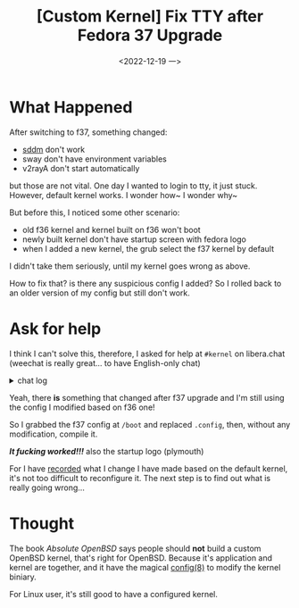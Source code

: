 #+TITLE: [Custom Kernel] Fix TTY after Fedora 37 Upgrade
#+DATE: <2022-12-19 一>
#+DESCRIPTION: Xanmod

* What Happened
After switching to f37, something changed:
- [[https://dongdigua.github.io/wayland#dm][sddm]] don't work
- sway don't have environment variables
- v2rayA don't start automatically

but those are not vital.
One day I wanted to login to tty, it just stuck. However,  default kernel works.
I wonder how~ I wonder why~

But before this, I noticed some other scenario:
- old f36 kernel and kernel built on f36 won't boot
- newly built kernel don't have startup screen with fedora logo
- when I added a new kernel, the grub select the f37 kernel by default

I didn't take them seriously, until my kernel goes wrong as above.

How to fix that? is there any suspicious config I added?
So I rolled back to an older version of my config but still don't work.

* Ask for help
I think I can't solve this,
therefore, I asked for help at =#kernel= on libera.chat
(weechat is really great... to have English-only chat)

@@html:<details>@@
@@html:<summary>chat log</summary>@@
#+BEGIN_SRC text
<digua> hello, I made a custom kernel, but I cannot switch tty
<tdr> thats not usually a kernel problem.
<digua> but if I switch to fedora default kernel, it work
<tdr> did you include everything your init system uses/needs?
<tdr> its your init that needs to spawn the other tty getty's / logins
<tdr> so systemd or whatever init system youre using
<digua> what getty need to include?
<tdr> ok i guess i said im wrong there, it can be either
<jn> if you use the same userspace with both kernels, the next thing to check is the configs
<jn> /boot/config-* or /proc/config.gz
<jn> maybe there are differences there that explain the different outcomes
<tdr> there is a diff tool in the scripts directory too, much better than normal diff
<tdr> diffconfig
<tdr> digua, which distoro kernel did you replace?
<digua> fedora to xanmod
<tdr> i think some need stuff in the initramfs to get the muti tty stuff too
<digua> o I noticed one thinig in dmesg
<tdr> digua, doesnt fedora use plymoutth or smoeting in the ramdisk normally .. you may want to pull apart your old initramfs and look in there too
<digua> when I switch tty, dmesg says something about rfkill
<tdr> rfkill is radio on/off
<tdr> so wifi or bt or whatever
<digua> tdr, plymouth is the fedora logo support? i don't have that in my kernel
<digua> does it have an impact on tty?
<tdr> depeneds what <they> do with or around it
<tdr> there's no solid rules of what is done where or how, as long as requirements are met for <next step>

<digua> tdr, so I checked both initramfs, and I only found intel microcode, so now the problem isn't at initramds
<tdr> you didnt unpack it the right way
<tdr> if dracut made it, there are 2 parts
<digua> i use cpio -idv < file
<tdr> digua, https://www.thegeekdiary.com/centos-rhel-7-how-to-extract-initramfs-image-and-editview-it ... the skipcpio method
<tdr> digua,  /usr/lib/dracut/skipcpio  <your initramfs file> | zcat | cpio -ivd
<tdr> lsinitrd also works to see whats there without doing much else
<digua> thanks, I thought it can't contain only microcode :)
<tdr> it can be a chamber of "secrets" easy enough
<small> jn: hmm

<digua> I'm back! after a noon of compiling with ealier config
<digua> but tty STILL don't work, I think the f37 upgrade breaks it
<digua> tdr, so I think it's not my config issue :-|
<tdr> hrm i'd be cautious saying a distro released/tested kernel breaks your boot.  not saying its impossible, but i'd also try their stock config.
<tdr> specifically, their kernel and initramfs pair together.  before opening a bug with them
<digua> I remembered, when I upgraded to f37, the f36 kernel and kernel build on f36 all don't boot, so maybe I need to config based on the f37 default?
<digua> building with f37 config works fine, and I will reconfigure based on it :)
<digua> tdr, thank you for your generous help
#+END_SRC
@@html:</details>@@

Yeah, there *is* something that changed after f37 upgrade
and I'm still using the config I modified based on f36 one!

So I grabbed the f37 config at =/boot= and replaced =.config=,
then, without any modification, compile it.

/*It fucking worked!!!*/
also the startup logo (plymouth)

For I have [[https://dongdigua.github.io/kernel][recorded]] what I change I have made based on the default kernel,
it's not too difficult to reconfigure it.
The next step is to find out what is really going wrong...


* Thought
The book /Absolute OpenBSD/ says people should *not* build a custom OpenBSD kernel, that's right for OpenBSD.
Because it's application and kernel are together,
and  it have the magical [[https://man.openbsd.org/config.8][config(8)]] to modify the kernel biniary.

For Linux user, it's still good to have a configured kernel.
